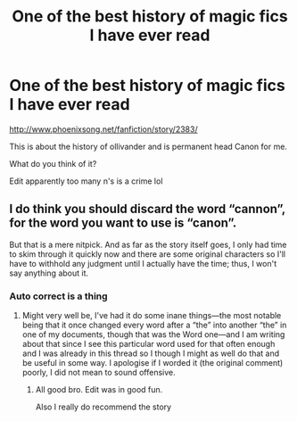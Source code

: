 #+TITLE: One of the best history of magic fics I have ever read

* One of the best history of magic fics I have ever read
:PROPERTIES:
:Author: SilenceoftheSamz
:Score: 11
:DateUnix: 1473895335.0
:DateShort: 2016-Sep-15
:FlairText: Recommendation
:END:
[[http://www.phoenixsong.net/fanfiction/story/2383/]]

This is about the history of ollivander and is permanent head Canon for me.

What do you think of it?

Edit apparently too many n's is a crime lol


** I do think you should discard the word “cannon”, for the word you want to use is “canon”.

But that is a mere nitpick. And as far as the story itself goes, I only had time to skim through it quickly now and there are some original characters so I'll have to withhold any judgment until I actually have the time; thus, I won't say anything about it.
:PROPERTIES:
:Author: Kazeto
:Score: 2
:DateUnix: 1473960208.0
:DateShort: 2016-Sep-15
:END:

*** Auto correct is a thing
:PROPERTIES:
:Author: SilenceoftheSamz
:Score: 3
:DateUnix: 1473961456.0
:DateShort: 2016-Sep-15
:END:

**** Might very well be, I've had it do some inane things---the most notable being that it once changed every word after a “the” into another “the” in one of my documents, though that was the Word one---and I am writing about that since I see this particular word used for that often enough and I was already in this thread so I though I might as well do that and be useful in some way. I apologise if I worded it (the original comment) poorly, I did not mean to sound offensive.
:PROPERTIES:
:Author: Kazeto
:Score: 2
:DateUnix: 1473961917.0
:DateShort: 2016-Sep-15
:END:

***** All good bro. Edit was in good fun.

Also I really do recommend the story
:PROPERTIES:
:Author: SilenceoftheSamz
:Score: 3
:DateUnix: 1473971195.0
:DateShort: 2016-Sep-16
:END:
